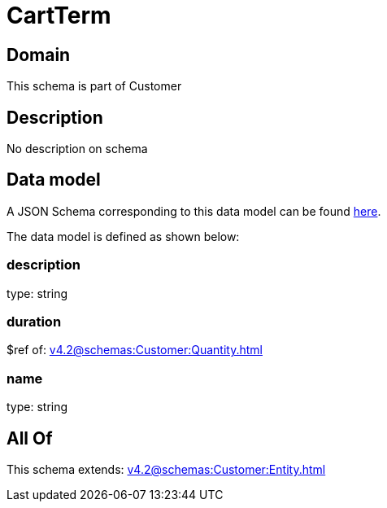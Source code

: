 = CartTerm

[#domain]
== Domain

This schema is part of Customer

[#description]
== Description

No description on schema


[#data_model]
== Data model

A JSON Schema corresponding to this data model can be found https://tmforum.org[here].

The data model is defined as shown below:


=== description
type: string


=== duration
$ref of: xref:v4.2@schemas:Customer:Quantity.adoc[]


=== name
type: string


[#all_of]
== All Of

This schema extends: xref:v4.2@schemas:Customer:Entity.adoc[]
